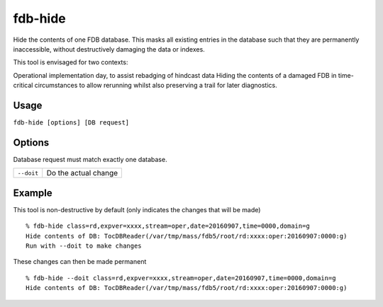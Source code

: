 fdb-hide
========

Hide the contents of one FDB database. This masks all existing entries in the database such that they are permanently inaccessible, without destructively damaging the data or indexes.

This tool is envisaged for two contexts:

Operational implementation day, to assist rebadging of hindcast data
Hiding the contents of a damaged FDB in time-critical circumstances to allow rerunning whilst also preserving a trail for later diagnostics.

Usage
-----

``fdb-hide [options] [DB request]``

Options
-------
Database request must match exactly one database.

+----------------------------------------+---------------------------------------------------------------------------------------------------------------------+
| ``--doit``                             | Do the actual change                                                                                                |
+----------------------------------------+---------------------------------------------------------------------------------------------------------------------+

Example
-------

This tool is non-destructive by default (only indicates the changes that will be made)
::

  % fdb-hide class=rd,expver=xxxx,stream=oper,date=20160907,time=0000,domain=g
  Hide contents of DB: TocDBReader(/var/tmp/mass/fdb5/root/rd:xxxx:oper:20160907:0000:g)
  Run with --doit to make changes

These changes can then be made permanent
::
  
  % fdb-hide --doit class=rd,expver=xxxx,stream=oper,date=20160907,time=0000,domain=g
  Hide contents of DB: TocDBReader(/var/tmp/mass/fdb5/root/rd:xxxx:oper:20160907:0000:g)